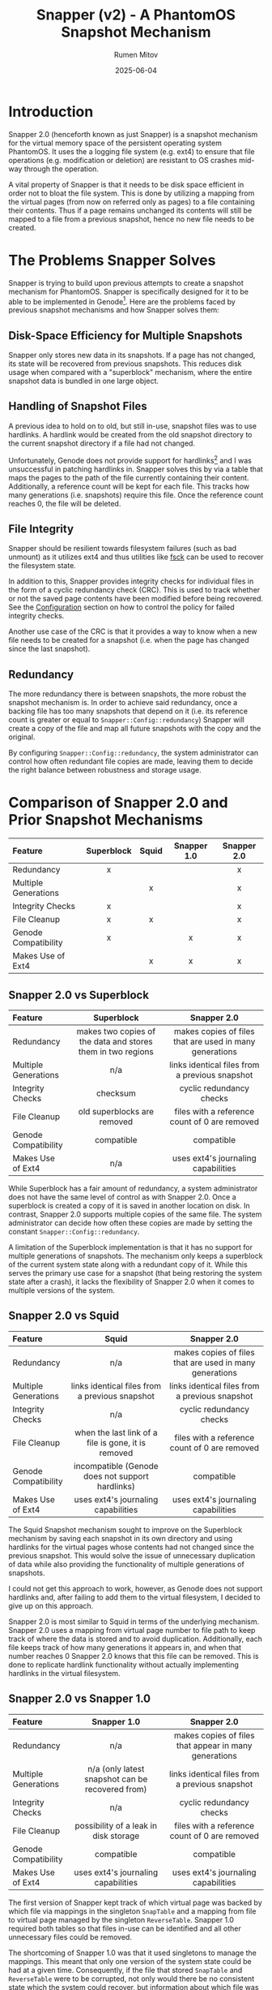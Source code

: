 #+title: Snapper (v2) - A PhantomOS Snapshot Mechanism
#+author: Rumen Mitov
#+date: 2025-06-04
#+LATEX_HEADER: \renewcommand{\arraystretch}{2}

#+LATEX: \clearpage

* Introduction
Snapper 2.0 (henceforth known as just Snapper) is a snapshot mechanism for the virtual memory space of the persistent operating system PhantomOS. It uses the a logging file system (e.g. ext4) to ensure that file operations (e.g. modification or deletion) are resistant to OS crashes mid-way through the operation.

A vital property of Snapper is that it needs to be disk space efficient in order not to bloat the file system. This is done by utilizing a mapping from the virtual pages (from now on referred only as pages) to a file containing their contents. Thus if a page remains unchanged its contents will still be mapped to a file from a previous snapshot, hence no new file needs to be created.

* The Problems Snapper Solves
Snapper is trying to build upon previous attempts to create a snapshot mechanism for PhantomOS. Snapper is specifically designed for it to be able to be implemented in Genode[fn:1]. Here are the problems faced by previous snapshot mechanisms and how Snapper solves them:

** Disk-Space Efficiency for Multiple Snapshots
Snapper only stores new data in its snapshots. If a page has not changed, its state will be recovered from previous snapshots. This reduces disk usage when compared with a "superblock" mechanism, where the entire snapshot data is bundled in one large object.

** Handling of Snapshot Files
A previous idea to hold on to old, but still in-use, snapshot files was to use hardlinks. A hardlink would be created from the old snapshot directory to the current snapshot directory if a file had not changed.

Unfortunately, Genode does not provide support for hardlinks[fn:2] and I was unsuccessful in patching hardlinks in. Snapper solves this by via a table that maps the pages to the path of the file currently containing their content. Additionally, a reference count will be kept for each file. This tracks how many generations (i.e. snapshots) require this file. Once the reference count reaches 0, the file will be deleted.

** File Integrity
Snapper should be resilient towards filesystem failures (such as bad unmount) as it utilizes ext4 and thus utilities like _fsck_ can be used to recover the filesystem state.

In addition to this, Snapper provides integrity checks for individual files in the form of a cyclic redundancy check (CRC). This is used to track whether or not the saved page contents have been modified before being recovered. See the [[#configuration][Configuration]]  section on how to control the policy for failed integrity checks.

Another use case of the CRC is that it provides a way to know when a new file needs to be created for a snapshot (i.e. when the page has changed since the last snapshot).

** Redundancy
The more redundancy there is between snapshots, the more robust the snapshot mechanism is. In order to achieve said redundancy, once a backing file has too many snapshots that depend on it (i.e. its reference count is greater or equal to ~Snapper::Config::redundancy~) Snapper will create a copy of the file and map all future snapshots with the copy and the original.

By configuring ~Snapper::Config::redundancy~, the system administrator can control how often redundant file copies are made, leaving them to decide the right balance between robustness and storage usage.

#+LATEX: \clearpage

* Comparison of Snapper 2.0 and Prior Snapshot Mechanisms

#+ATTR_LATEX: :environment longtable
| <l>                  |    <c>     |  <c>  |     <c>     |     <c>     |
| Feature              | Superblock | Squid | Snapper 1.0 | Snapper 2.0 |
|----------------------+------------+-------+-------------+-------------|
| Redundancy           |     x      |       |             |      x      |
| Multiple Generations |            |   x   |             |      x      |
| Integrity Checks     |     x      |       |             |      x      |
| File Cleanup         |     x      |   x   |             |      x      |
| Genode Compatibility |     x      |       |      x      |      x      |
| Makes Use of Ext4    |            |   x   |      x      |      x      |

#+LATEX: \clearpage

** Snapper 2.0 vs Superblock

#+ATTR_LATEX: :environment longtable :align p{3cm}|p{6cm}|p{6cm} 
| <l10>                |                            <c20>                            |                          <c20>                          |
| Feature              |                         Superblock                          |                       Snapper 2.0                       |
|----------------------+-------------------------------------------------------------+---------------------------------------------------------|
| Redundancy           | makes two copies of the data and stores them in two regions | makes copies of files that are used in many generations |
| Multiple Generations |                             n/a                             |     links identical files from a previous snapshot      |
| Integrity Checks     |                          checksum                           |                cyclic redundancy checks                 |
| File Cleanup         |                 old superblocks are removed                 |      files with a reference count of 0 are removed      |
| Genode Compatibility |                         compatible                          |                       compatible                        |
| Makes Use of Ext4    |                             n/a                             |           uses ext4's journaling capabilities           |

While Superblock has a fair amount of redundancy, a system administrator does not have the same level of control as with Snapper 2.0. Once a superblock is created a copy of it is saved in another location on disk. In contrast, Snapper 2.0 supports multiple copies of the same file. The system administrator can decide how often these copies are made by setting the constant ~Snapper::Config::redundancy~.

A limitation of the Superblock implementation is that it has no support for multiple generations of snapshots. The mechanism only keeps a superblock of the current system state along with a redundant copy of it. While this serves the primary use case for a snapshot (that being restoring the system state after a crash), it lacks the flexibility of Snapper 2.0 when it comes to multiple versions of the system.

#+LATEX: \clearpage

** Snapper 2.0 vs Squid

#+ATTR_LATEX: :environment longtable :align p{3cm}|p{6cm}|p{6cm}
| <l10>                |                        <c20>                        |                          <c20>                          |
| Feature              |                        Squid                        |                       Snapper 2.0                       |
|----------------------+-----------------------------------------------------+---------------------------------------------------------|
| Redundancy           |                         n/a                         | makes copies of files that are used in many generations |
| Multiple Generations |   links identical files from a previous snapshot    |     links identical files from a previous snapshot      |
| Integrity Checks     |                         n/a                         |                cyclic redundancy checks                 |
| File Cleanup         | when the last link of a file is gone, it is removed |      files with a reference count of 0 are removed      |
| Genode Compatibility |  incompatible (Genode does not support hardlinks)   |                       compatible                        |
| Makes Use of Ext4    |         uses ext4's journaling capabilities         |           uses ext4's journaling capabilities           |

The Squid Snapshot mechanism sought to improve on the Superblock mechanism by saving each snapshot in its own directory and using hardlinks for the virtual pages whose contents had not changed since the previous snapshot. This would solve the issue of unnecessary duplication of data while also providing the functionality of multiple generations of snapshots.

I could not get this approach to work, however, as Genode does not support hardlinks and, after failing to add them to the virtual filesystem, I decided to give up on this approach.

Snapper 2.0 is most similar to Squid in terms of the underlying mechanism. Snapper 2.0 uses a mapping from virtual page number to file path to keep track of where the data is stored and to avoid duplication. Additionally, each file keeps track of how many generations it appears in, and when that number reaches 0 Snapper 2.0 knows that this file can be removed. This is done to replicate hardlink functionality without actually implementing hardlinks in the virtual filesystem.

#+LATEX: \clearpage

** Snapper 2.0 vs Snapper 1.0

#+ATTR_LATEX: :environment longtable :align p{3cm}|p{6cm}|p{6cm}
| <l10>                |                      <c20>                       |                         <c20>                         |
| Feature              |                   Snapper 1.0                    |                      Snapper 2.0                      |
|----------------------+--------------------------------------------------+-------------------------------------------------------|
| Redundancy           |                       n/a                        | makes copies of files that appear in many generations |
| Multiple Generations | n/a (only latest snapshot can be recovered from) |    links identical files from a previous snapshot     |
| Integrity Checks     |                       n/a                        |               cyclic redundancy checks                |
| File Cleanup         |      possibility of a leak in disk storage       |     files with a reference count of 0 are removed     |
| Genode Compatibility |                    compatible                    |                      compatible                       |
| Makes Use of Ext4    |       uses ext4's journaling capabilities        |          uses ext4's journaling capabilities          |

The first version of Snapper kept track of which virtual page was backed by which file via mappings in the singleton ~SnapTable~ and a mapping from file to virtual page managed by the singleton ~ReverseTable~. Snapper 1.0 required both tables so that files in-use can be identified and all other unnecessary files could be removed.

The shortcoming of Snapper 1.0 was that it used singletons to manage the mappings. This meant that only one version of the system state could be had at a given time. Consequently, if the file that stored ~SnapTable~ and ~ReverseTable~ were to be corrupted, not only would there be no consistent state which the system could recover, but information about which file was in-use would be lost, leading to "zombie" files which the mechanism would never delete as it would have lost information on their existence.

Another (minor) issue with Snapper 1.0 was that Genode's Dictionary implementation is unsuitable for the use cases of the mechanism (e.g. no support for iterating over entries) and thus a Dictionary would need to be implemented which adds more complexity to the mechanism. Snapper 2.0, on the other hand, uses arrays for the mappings to avoid this complexity.

As for the major pitfalls of Snapper 1.0, Snapper 2.0 uses an archive file for each snapshot generation. This archive file contains the mapping for the current generation, meaning that any generation could be recovered if it has a valid archive file. Moreover, the CRC of the archive file is saved alongside the data to ensure that any modifications are detected and the system can react as dictated by the [[#configuration][policy]]. Unlike its predecessor, Snapper 2.0 supports an arbitrary number of prior snapshot generations and it provides integrity checks for all files.

* Definitions and Notations
** Snapper
Snapper is the name of the snapshot mechanism.
** Generation
A generation is a completed snapshot.
** Virtual Pages
The set of all virtual pages will be denoted by P.
** Snapshot Files
The set of all files that contain data on the pages from different snapshots will be denoted by H.
** Backlinks
A file path leading to a file that contains the data for a page in a given generation. A page may have multiple backlinks in a generation for redundancy. The set of all backlinks for a page in a given snapshot will be denoted by B.
** Archiver
A file within a generation that maps P \rightarrow B, if a page p_{i} has its current or past contents saved in a file h_{i} \in B.
** Snapper Root
Denoted by _<snapper-root>_ it contains the directories which hold the information for the various snapshots. 
** Snapshot Root
A directory containing H' \sube H, where H' is the set of all snapshot files that were created for the current snapshot (i.e. indicating that a page's value has changed since the last snapshot).

#+LATEX: \clearpage

* The Snapper Components
** The Snapper Root
#+begin_example
                           +-----------------+              
                           |   snapper-root  |              
                           +--------+--------+              
                                    |                       
                                    |                       
              +---------------------+--------------------+
              |                     |                    |
              |                     |                    |
          +---+---+                ...               +---+---+
          |  t_1  |                                  |  t_n  |
          +---+---+                                  +---+---+
              |                                          | 
              |                                          | 
    +---------+--------+                                ... 
    |                  |                            
    |                  |                            
 archive        +------+-----+                   
                |  snapshot  |                   
                +------+-----+                   
                       |                            
                       |                            
        +--------------+---------------+ 
        |              |               | 
        |              |               | 
       f_0            ...         +----+-----+
                                  |   ext    |
                                  +----+-----+
                                       | 
                                       | 
                        +--------------+-------------
                        |              | 
                        |              | 
                       f_0            ...
#+end_example

#+LATEX: \clearpage

- t_{i} := RTC timestamp of when the i-th generation was finalized
- archive := file that stores the mapping from a page to a file storing its contents for this snapshot
- f_{i} := snapshot files, named through an incrementing counter (in hex) which is reset for each new sub-level in the hierarchy
- ext := extender directory contains the next level of files

** The Archive File
The archive file contains keeps track of which file is storing the contents of a given page in the current generation. The archive file is a key component of a generation. Without it, a generation is *invalid* (i.e. the system cannot recover the state of the generation). Note, that a generation can be invalid but still be needed for Snapper, as other generations might have a need of files contained within it.

The mapping itself is stored as a [[https://github.com/genodelabs/genode/blob/master/repos/base/include/util/dictionary.h][Genode dictionary]], with the key corresponding to the page number and value contents being a [[https://github.com/genodelabs/genode/blob/master/repos/base/include/util/fifo.h][Genode FIFO queue]] which stores the backlink file paths (relative to _<snapper-root>_).

For example:

: Snapper::Archiver[i] = [ "/t_1/snapshot/ext/ext/00cd" ]

stores the contents of page p_{i} in a file found in the generation t_{1}. Notice how the file path is relative to the _<snapper-root>_.

Note that the mapping can include multiple backlinks, each of which is a redundant copy of the page's data. If one backlink is missing or has an invalid CRC, Snapper will try to recover the next backlink until it either succeeds or it runs out of backlinks.

An example of a mapping entry with multiple backlinks:

: Snapper::Archiver[i] = [ "/t_1/snapshot/ext/ext/00cd", "/t_0/snapshot/ext/ext/0054" ]

where the first file (base name of "00cd") is an identical copy of the second file (base name of "0054") and they are store the contents of page p_{i}.

The above examples showcase how the backlinks are stored in memory during the lifetime of the ~Snapper~ object. When it comes to storing the backlinks in the actual archive file, the FIFO queue is expanded such that each backlink is written to the archive file as an individual mapping. Then, when Snapper reads the archive file, it aggregates all mappings with identical keys into a FIFO queue and that is what constitutes a ~Snapper::Archiver~ entry.

Example[fn:3] of an archive file's data section corresponding to the multi-backlink example from above:
#+begin_example
|  KEY  |            VALUE             |
|-------+------------------------------|
|   i   | "/t_1/snapshot/ext/ext/00cd" |
|   i   | "/t_0/snapshot/ext/ext/0054" |
|  ...  |             ...              |
| i + j |             ...              |
#+end_example

The archive file has the following structure:

#+begin_example
+----+----------------+--------------------------------+---------...
| v  | crc            | n                              | data
+----+----------------+--------------------------------+---------...
#+end_example

| Symbol | Size        | Description                               |
|--------+-------------+-------------------------------------------|
| v      | 1 byte      | Snapper version                           |
| crc    | 4 bytes     | cyclic redundancy check for the data      |
| n      | 8 bytes     | number of entries in the data             |
| data   | as required | array that contains snapshot files' paths |

The archive file contains information of how many entries comprise the data in order to prevent a =while(true)= loop when reading the data. Note, that the CRC applies only to the data which is sufficient as modifying the _n_ (i.e. the number of entries) and appending false entries to the data will result in the overall data segment having a different CRC than the original.

Also note, that if entries are appended to the data outside of the snapshot mechanism (i.e. from a malicious third party), when reading the archive file, the snapshot mechanism will read the data up to _n_ entries. All other entries will be disregarded.

** The Snapshot File
The snapshot file primarily stores the binary data of an arbitrary page from a given snapshot. Additionally, a snapshot file has a reference counter. The file will be deleted if the reference count were to reach 0. The file also contains a CRC which is used for integrity checking and for comparison operations.

The structure of the snapshot file is as follows:

#+begin_example
+----+----------------+----+---------...
| v  | crc            | rc | data   
+----+----------------+----+---------...
#+end_example

| Symbol | Size        | Description                          |
|--------+-------------+--------------------------------------|
| v      | 1 byte      | Snapper version                      |
| crc    | 4 bytes     | cyclic redundancy check for the data |
| rc     | 1 byte      | Reference count (unsigned)           |
| data   | as required | the saved page contents              |

** The Extender Directory
The extender directory is used to reduce the load on the filesystem. Since performance can be impacted if too many files are in the same directory, after a certain number (~Snapper::Config::threshold~), a sub-directory will be created called _ext_ and subsequent snapshot files will be stored within it, instead of the current one. Important to note is that the incremental counter used to name the snapshot files resets within the extender directory.

** The Snapshot Directory
This directory is organized as a radix trie containing all snapshot files of pages that have changed since the last generation. Files are added in the extender directories. The extender directories are removed if their last entity (file or sub-directory) gets removed.

** The Generation Directory
The generation directory contains the archive file and the snapshot directory. The directory is uses an RTC timestamp as its name, which is generated at the time of the directory's creation.

The generation directory makes up a complete snapshot. As long as the archive file is present and its CRC is valid, the generation should be able to be recovered.

The generation directory is removed when both the snapshot directory and the archive file have been removed.

* The Snapper Mechanism
** Snapshot Step
The rationale behind this step is to use a file (the archive file) to keep track of the snapshot file(s) (a.k.a backlinks) of the pages. This allows for a single source of truth. If the archive file is corrupted it must be replaced with a [[#backups][backup]] version of the file.

Each snapshot file must keep a reference count which keep track of the number of generations that need this file. Should the reference count exceed ~Snapper::Config::redundancy~ a new snapshot file will be created to store the data. Both the new file and the old file will be stored as backlinks for later snapshots.

The snapshot process has been designed to allow the snapshot of individual pages to be done at an arbitrary time. For example, the user can snapshot the first n-pages, then do some computations, and then snapshot the rest of the pages. This is not recommended as the state could have changed for the first n-pages before the rest are saved in the snapshot, hence leading to an inconsistent system state. It is up to the user to determine if it is more desirable to "pause" the snapshot process, or do it all in one go.

In order to support this flexibility, the Snapper initiate the snapshot procedure. Once this procedure is active the only Snapper operation allowed is the taking of snapshots (i.e. recovering and purging are disallowed). Once all pages have been captured in the snapshot, the generation will be committed and Snapper will be returned to its dormant state.

In terms of performance, the taking of snapshots is cheap as it comprises a dictionary lookup, and in the worst case (the page's contents do not appear in a prior generation): a write to a file. The true cost comes when committing the generation. The ~Snapper::Archiver~ is written to the generation's archive file. Consequently, for each and every backlink present in ~Snapper::Archiver~, the backlink's reference count is incremented. This involves copy operations on all backlink files (Genode's VFS does not support writing in arbitrary locations in a file).

A possible way to avoid so many write operations at once, could be to increment the reference count when taking the snapshot of the pages. Unfortunately, that could lead to "zombie files" if the system crashes before the generation is committed (and the archive file is written). If no archive file has any mention of a snapshot file, then that file will never be deleted as its reference count falsely indicates that the file is still being needed.

1. If the _latest_ generation does not have a valid archive file, delete it (the generation is incomplete).
2. Initialize a new generation directory with an RTC timestamp as the name.
3. Within the generation directory create the archive file and the snapshot directory.
4. Check if there is a valid prior generation (based on the timestamps). If there is, load the archive file's data into the ~Snapper::Archiver~.
5. Let h_{i} := ~Snapper::Archiver[i]~. If ~Snapper::Archiver[i]~ contains backlinks, use the /first backlink/ (i.e. the earliest backlink).
6. For each p_{i} \in P where the CRC of the file h_{i} does not match the CRC of p_{i} (or h_{i} does not exist):
   1. Create new file, h_{j}, and save the binary contents of p_{i} into this new file.
   2. Initialize the snapshot file with the new CRC of the data, a reference count of 1, and the binary data of p_{i}.
   3. Update ~Snapper::Archiver[i]~ \gets /path(/ h_{j} /)/, there /path()/ is the path relative to _<snapper-root>_.
7. For each p_{i} \in P where CRC of the file h_{i} matches the CRC of p_{i}:
   1. If the file h_{i} has a reference count greater than or equal to ~Snapper::Config::redundancy~:
      1. Create a new file h_{j} as outlined in Step 6.
      2. Increment the reference count for all files in ~Snapper::Archiver[i]~.
      2. Enqueue /path(/ h_{j} /)/ to ~Snapper::Archiver[i]~.
   2. If the file h_{i} has a reference count lower than ~Snapper::Config::redundancy~, increment the reference count of it and all other redundant files in ~Snapper::Archiver[i]~.
8. Save ~Snapper::Archiver~ into the archive file and calculate its CRC.

#+LATEX: \clearpage

** Recovery Step
:properties:
:custom_id: recovery-step
:end:
This step uses the archive file to efficiently lookup the data belonging to a page. The recovery process is flexible enough to allow partial recovery, i.e. the user recovers only the pages that they need. The pages can be recovered at any time while the recovery procedure is active. Throughout the recovery process all other Snapper procedures are disallowed.

Entry lookups happen in logarithmic time due to Genode's Dictionary use of AVL-trees. Additionally, in the case that an archive entry's backlinks are invalid a linear search through a queue is used until a valid backlink is found or the queue is exhausted.

A downside to the lookup table being loaded in memory is that more information (i.e. entries and backlinks) result in heavier RAM usage.

1. Choose a generation to boot from (by default the latest one).
2. Check if the generation is valid (i.e. has an archive file with a valid CRC). If not, recovery is not possible.
3. Load the archive file of the latest valid generation into ~Snapper::Archiver~.
4. For each h \in ~Snapper::Archiver~ and for each backlink, h_{i} \in h:
   1. Check the CRC with the stored data.
   2. If h_{i} does not exist or there is a mismatch with the CRC, try the next backlink.
   3. If there are no more backlinks to check, respond according to the configured [[#configuration][policy]].
   4. If the CRC matches h_{i}, load the data of h_{i} into the corresponding page p_{i}.
      
** Purge Step
:properties:
:custom_id: purge-step
:end:
To purge a generation, the archive file is loaded into memory and each backlink's reference count is decremented. When a file's reference count is decremented to 0, the file is removed. If a directory becomes empty as a result, it is removed. This ensures that all files needed by other generations are kept in the same place, and everything else is properly cleaned up.

The worst case of this approach would be that a snapshot file could be many sub-directories deep and while it is needed all those sub-directories will remain. This cost is minimal and necessary as the alternative would be to move the file higher in the directory structure, then search for all references to that file in all of the other archive files and update the path, a much more costly endeavor.

1. Make sure the generation is valid (i.e. it has an archive file with a valid CRC).
2. If the archive file has an invalid CRC:
   1. If ~Snapper::Config::integrity~ is set to true, crash the system and ask the system administrator to replace the generation's corrupted archive file with a backup copy.

      Note, that if no backup copy exists it is highly recommended to manually remove the current generation as well as all subsequent generations. Snapper can continue to function without the removal, but the broken generation and its files will never be removed. Alternatively, the administrator could manually remove the broken generation and set ~Snapper::Config::integrity~ to false. That way any snapshots that relied on the broken generation will only output warnings but will not crash the system if they are unable to recover a file.
      
   2. Otherwise, log an error message and boot the system into a clean state.
3. If the archive file has a valid CRC:
   1. Load the archive file into ~Snapper::Archiver~.
   2. For each entry h \in ~Snapper::Archiver~ and for each file h_{i} \in h: decrement the file h_{i}'s reference count.
   3. Delete the archive file.

* Snapper's Time and Space Complexity
The following complexity analysis uses the following assumptions:
- let P be the set of all virtual pages, and let p = |P|
- let H be the set of all entries in the mapping stored in an archive file, and let h = |H|
- let B be the set of all backlinks present in an archive file, and let b = |B|

  
#+begin_quote
NOTE: Since Genode's Dictionary uses an AVL-tree, all Dictionary lookups are O(log(n)).
#+end_quote

#+ATTR_LATEX: :environment longtable :align l|c|c|p{4cm}
| <l>                       |       <c>       |       <c>        | <l>                     |
| Use-Case                  | Time Complexity | Space Complexity | Regularity              |
|---------------------------+-----------------+------------------+-------------------------|
| Begin snapshot procedure. |      O(1)       |       O(1)       | Determined by the       |
|                           |                 |                  | configured policy.      |
|---------------------------+-----------------+------------------+-------------------------|
| Take a snapshot.          |    O(log(h))    |       O(1)       | Every time a page needs |
|                           |                 |                  | needs to be backed-up.  |
|---------------------------+-----------------+------------------+-------------------------|
| Commit generation.        |      O(b)       |    O(b)[fn:4]    | When snapshot process   |
|                           |                 |                  | is completed.           |
|---------------------------+-----------------+------------------+-------------------------|
| Begin recovery procedure. |      O(b)       |       O(b)       | When the system boots.  |
|---------------------------+-----------------+------------------+-------------------------|
| Recover a page.           |    O(log(h))    |       O(1)       | For each page that      |
|                           |                 |                  | needs to be recovered.  |
|---------------------------+-----------------+------------------+-------------------------|
| Finish recovery.          |      O(1)       |       O(1)       | When all pages have     |
|                           |                 |                  | been recovered.         |
|---------------------------+-----------------+------------------+-------------------------|
| Purge a generation.       |      O(b)       |       O(b)       | Determined by the       |
|                           |                 |                  | configured policy.      |
|---------------------------+-----------------+------------------+-------------------------|

#+LATEX: \clearpage

* Remarks on the Implementation of Snapper
Snapper should be able to be implemented via the Genode's API and provided data structures and the lwext4 library[fn:5]. I was unable to get Genode's libc to work with PhantomOS so unfortunately libc is not viable for Snapper. Having this constraint in mind, here are what Snapper was optimized for:

** Fast Insertion of Data
Insertion of new data during the snapshot procedure is relatively fast. All that is needed is to compute the CRC of the data and to write both the data and its CRC into a file. 

** Flexible Data Redundancy
:properties:
:custom_id: redundancy
:end:
Snapper allows the set of the data redundancy by allowing a file to have redundant copies (i.e. backlinks) after its reference count meets or exceeds ~Snapper::Config::redundancy~. The archive file then links the virtual page to a comma separated list of files from older generations that store identical data. This redundancy comes at the cost of the following:
- slower insertions (due to additional string manipulations)
- higher disk usage (due to archive entries having longer strings)


It is important to note, however, that these costs are minimal and furthermore there are no costs pertaining to recovering data, as the [[#recovery-step][Recovery Step]] tries to use the first file path provided by the archive entry. It accesses subsequent backlinks only if the first file was corrupted.

** Fast Recovery of Generations
Recovery of entire generations comprises reading all files needed by the generation and loading the data into the address space. By using an array to keep track of where a page's file is located, Snapper can efficiently retrieve the data.

** Manageable Directory Sizes
Since each page on the address space needs a snapshot file, the performance would be be hampered severely if all those files in the same directory. By using a radix trie with a dynamic height, the files are distributed in a manageable way along the different directory levels, thus reducing the strain on the filesystem.

** File and Generation Integrity
By utilizing CRC, Snapper can detect when a snapshot file or archive has been tampered with. The admin of the system can then decide what to do with that knowledge through configuration of the [[#configuration][policy]].

** Transient Files
Snapshot files that are relevant for more than one generation are not duplicated. Instead, the archive file keeps track of which files are needed for the generation, even if some of those files could be from other generations. Each file's reference count makes sure that a file is not removed while it is still needed by a valid generation. Similarly, files and directories that are no longer needed can easily be identified and removed, ensuring that storage space remains uncluttered.

** Partial Snapshot Recovery
A generation with a valid archive, can be indexed to load a particular version of a page without having to restore the entire system to that generation.

* The Snapper Object
:properties:
:custom_id: snapper-object
:end:
The following section explains the usage of the main interfaces of the =Snapper= object. For using Snapper in an actual project, see

#+begin_quote
The code in this section requires the _snapper.h_ header. Error handling has been omitted for brevity.
#+end_quote

** Initializing Snapper
:properties:
:custom_id: init-snapper
:end:
This step is *required* to use any functionality of Snapper. You can initialize the global object with:

#+begin_src c++
  Snapper::Main snapper(env);
#+end_src

Here ~env~ is the ~Genode::Env&~ object created at the start of the Genode program. 

** Creating A Snapshot
Make sure [[#init-snapper][Snapper is initialized]].

**** Prepare the Snapper object for the snapshot procedure.
#+begin_src c++
  snapper.init_snapshot(); // OPTIONAL pass in specific generation
#+end_src

**** For each component's data that should be saved in the snapshot.
:properties:
:custom_id: take_snapshot
:end:
#+begin_src c++
  int payload = 5;
  Genode::size_t size = sizeof(payload);

  Genode::uint64_t identifier = 4;

  snapper.take_snapshot(&payload, size, identifier);
#+end_src

**** Finally save mark the snapshot as complete and cleanup.
:properties:
:custom_id: commit_snapshot
:end:
#+begin_src c++
  snapper.commit_snapshot();
#+end_src

** Restoring A Snapshot
Make sure [[#init-snapper][Snapper is initialized]].

**** Begin restoration procedure.
#+begin_quote
If no generation is provided to this method, the latest generation will be used for the restoration. If Snapper is to restore a specific generation, the caller should provide the RTC timestamp of the generation as a string.
#+end_quote

#+begin_src c++
  snapper.open_generation(); // OPTIONAL pass in specific generation
#+end_src

**** Restore each desired component (idenitified by its identifier).
#+begin_quote
The caller is responsible for providing a buffer sufficient for the data to be restored to.
#+end_quote

#+begin_src c++
  Genode::size_t size = 5;
  char data[size];

  Genode::uint64_t identifier = 5;

  snapper.restore(&data, size, identifier);
#+end_src

**** Cleanup the restoration process.
#+begin_src c++
  snapper.close_generation();
#+end_src

** Purging A Snapshot
Make sure [[#init-snapper][Snapper is initialized]].

**** Purge a desired generation.
#+begin_quote
Provide a RTC timestamp as a string to delete a specific generation. By default the oldest generation is removed.
#+end_quote

#+begin_src c++
  snapper.purge(); // OPTIONAL pass in specific generation
#+end_src

* Snapper User Stories (i.e Using Snapper in Projects)
Snapper is designed with Genode's RTC server-client paradigm in mind. You can find a demo configuration of the server in _/run/snapper-common.inc_. For configuring the server, see [[#configuration][Configuration]].

For the using the client (you can find an example in _/src/test/snapper/main.cc_), you need:

#+begin_src c++
  #include "snapper_session/connection.h"

  void
  Component::construct (Genode::Env &env)
  {
    Snapper::Connection snapper (env); // establishes connection to the server
  }
#+end_src

You can then use =snapper= as explained in [[#snapper-object][The Snapper Object]].

* Handling of Fail Points
Here's how Snapper will handle the following failure points:

** Improper Unmount of the File System
If the system were to crash then the filesystem would not be properly unmounted. This is already handled by the lwext4 library. On mount, it first tries to fix the filesystem. If that is unsuccessful it prints out a message that the _fsck_ Linux utility should be used.

** Incomplete Snapshot
In the case when the system crashes midway through a snapshot, the latest generation directory will still not contain an archive file. Thus when the system reboots the incomplete generation will be deleted and a prior valid generation will be used, if such exists.

** Low Disk Space
If the system detects that disk space is running low, it will run the [[#purge-step][Purge]] algorithm on the oldest generation until either disk usage is back to a acceptable level.

* Backups
:properties:
:custom_id: backups
:end:
Although Snapper can detect when snapshot files or archive files have been corrupted, it only supports redundancy when it comes to snapshot files (see the [[#redundancy][Data Redundancy]] section for more details). However, archive files can be corrupted as well. Snapper *does not concern itself with providing redundancy for the archive files*. The reason for this decision is that there are many variables that a system administrator might want to tweak when backing up files that govern how a generation is to be recovered.

For instance, should the backup archive files be saved on a different disk? Should archive backup files from different systems be stored together? How should the backup files be named to differentiate them from one another?

With so many options and use cases, it is easier to leave the system administrator in charge of ensuring that the archive files are backed-up. If an archive file was deemed to have failed its CRC, Snapper will notify the system administrator that the generation could not be recovered. All the system administrator has to do then is to simply replace the corrupted archive file with a backed-up copy.

#+begin_quote
It is *highly recommended* to backup archive files! If an archive file were to be corrupted, disk storage would leak as some files will still have non-zero reference counts, even though there are no references to them from any valid archive files.
#+end_quote

#+LATEX: \clearpage

* Configuration of Snapper
:properties:
:custom_id: configuration
:end:
Snapper should be configurable through Genode's XML. The configuration options are stored in ~Snapper::Config~:

#+ATTR_LATEX: :environment longtable :align l|c|p{7cm}
| <l10>         |    <c30>     |                                                     <r50> |
| OPTION        |     TYPE     |                                               DESCRIPTION |
|---------------+--------------+-----------------------------------------------------------|
| verbose       |     ~bool~     |                          Whether to print verbose output. |
|---------------+--------------+-----------------------------------------------------------|
| threshold     | ~unsigned int~ |  The maximum number of files in a _snapshot_ sub-directory. |
|---------------+--------------+-----------------------------------------------------------|
| integrity     |     ~bool~     |     If true, crash the system on failed integrity checks, |
|               |              |                                  otherwise log a warning. |
|---------------+--------------+-----------------------------------------------------------|
| redundancy    | ~unsigned int~ |     After reaching this reference count, a redundant file |
|               |              |             copy will be created for subsequent snapshot. |
|---------------+--------------+-----------------------------------------------------------|
| max_snapshots | ~unsigned int~ |           The maximum number of complete snapshots inside |
|               |              |                                           _<snapper-root>_. |
|---------------+--------------+-----------------------------------------------------------|
| min_snapshots | ~unsigned int~ | The minimum number of generations that need to be present |
|               |              |                               for a purge to be possible. |
|---------------+--------------+-----------------------------------------------------------|
| expiration    | ~unsigned int~ |             How many seconds a generation should be kept. |
|               |  (seconds)   |                                                           |
|---------------+--------------+-----------------------------------------------------------|


#+LATEX: \clearpage

** Verbose Output
~Snapper::Config::verbose~ (default = false) toggles verbose output.

** Directory Load
~Snapper::Config::threshold~ (default = 100) can be set to determine the maximum number of snapshot files within a _snapshot_ sub-directory. After the number of files exceeds this threshold, an extender directory will be created and all subsequent files will be placed within said directory.

** Integrity Checks
~Snapper::Config::integrity~ (default = true), when true, will crash the system during the [[#recovery-step][Recovery Step]] if a mapping in the archive file does not provide a single valid snapshot file. On false, Snapper will just log an error and ignore the restoration of that page.

Likewise when an archive file fails its CRC check, the system will crash if ~Snapper::Config::integrity~ is set to true. Otherwise, an error will be logged and the system will boot without recovering that generation.

** Redundancy Level
~Snapper::Config::redundancy~ (default = 3) determines the maximum number of generations that a snapshot file appears in before another backlink is created.

** Retention Policy
Snapper's retention policy will determine which /completed/ generations are kept and which are [[#purge-step][purged]].

*** Limit by Number
The number of completed generations kept will be limited to ~Snapper::Config::max_snapshots~. This retention policy is disabled if that number is 0 (default). Conversely, the [[#purge-step][Purge Step]] will fail if the number of generations is lower than ~Snapper::Config::min_snapshots~ (default = 0).

*** Limit by Expiration
If a generation is older than ~Snapper::Config::expiration~ seconds it will be purged. This can be disabled by setting ~Snapper::Config::expiration~ to 0 (the default).

* Conclusion
Snapper 2.0 efficiently manages PhantomOS snapshots by storing only changed data, reducing disk usage, and ensuring data integrity with ext4's logging features. It overcomes previous limitations with a robust mapping strategy and reference counting for file management. The dynamic directory structure enhances performance, while configurable retention policies and fail-safe mechanisms improve system resilience. Despite some challenges, Snapper provides a strong foundation for effective snapshot management in PhantomOS.

* Footnotes

[fn:1] https://genode.org/

[fn:2] See discussion: https://lists.genode.org/mailman3/hyperkitty/list/users@lists.genode.org/thread/TKLOW3SZLHVOGW453TM5G2AQTXQWEMLF/

[fn:3] In Snapper's implementation the archive file will contain binary data. The example uses plaintext for demonstration purposes.

[fn:4] O(b) because the entire ~Snapper::Archive~, which contains all the backlinks, needs to be written to the archive file.

[fn:5] https://codeberg.org/jws/genode-wundertuete/src/branch/sculpt-24.04-2024-04-19
